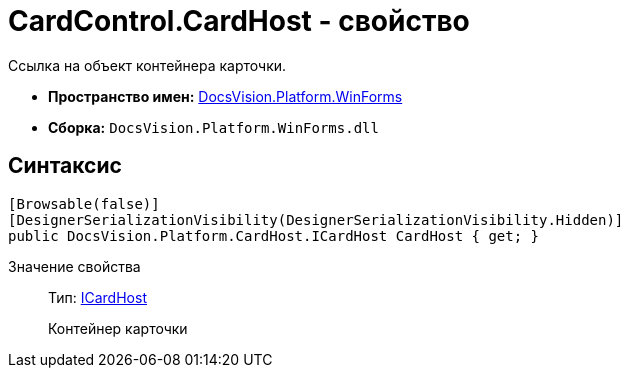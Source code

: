 = CardControl.CardHost - свойство

Ссылка на объект контейнера карточки.

* *Пространство имен:* xref:api/DocsVision/Platform/WinForms/WinForms_NS.adoc[DocsVision.Platform.WinForms]
* *Сборка:* `DocsVision.Platform.WinForms.dll`

== Синтаксис

[source,csharp]
----
[Browsable(false)]
[DesignerSerializationVisibility(DesignerSerializationVisibility.Hidden)]
public DocsVision.Platform.CardHost.ICardHost CardHost { get; }
----

Значение свойства::
Тип: xref:xref:api/DocsVision/Platform/CardHost/ICardHost_IN.adoc[ICardHost]
+
Контейнер карточки
